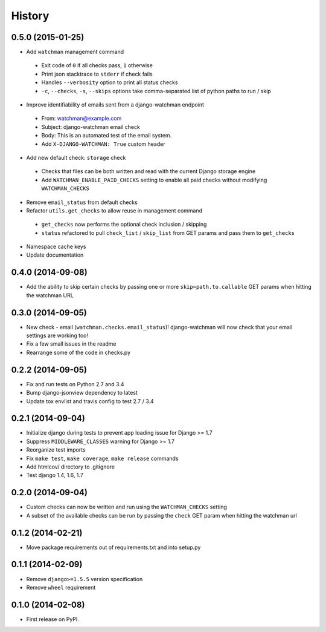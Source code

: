 .. :changelog:

History
-------
0.5.0 (2015-01-25)
++++++++++++++++++

* Add ``watchman`` management command
 * Exit code of ``0`` if all checks pass, ``1`` otherwise
 * Print json stacktrace to ``stderr`` if check fails
 * Handles ``--verbosity`` option to print all status checks
 * ``-c``, ``--checks``, ``-s``, ``--skips`` options take comma-separated list of python paths to run / skip
* Improve identifiability of emails sent from a django-watchman endpoint
 * From: watchman@example.com
 * Subject: django-watchman email check
 * Body: This is an automated test of the email system.
 * Add ``X-DJANGO-WATCHMAN: True`` custom header
* Add new default check: ``storage`` check
 * Checks that files can be both written and read with the current Django storage engine
 * Add ``WATCHMAN_ENABLE_PAID_CHECKS`` setting to enable all paid checks without modifying ``WATCHMAN_CHECKS``
* Remove ``email_status`` from default checks
* Refactor ``utils.get_checks`` to allow reuse in management command
 * ``get_checks`` now performs the optional check inclusion / skipping
 * ``status`` refactored to pull ``check_list`` / ``skip_list`` from GET params and pass them to ``get_checks``
* Namespace cache keys
* Update documentation

0.4.0 (2014-09-08)
++++++++++++++++++

* Add the ability to skip certain checks by passing one or more
  ``skip=path.to.callable`` GET params when hitting the watchman URL

0.3.0 (2014-09-05)
++++++++++++++++++

* New check - email (``watchman.checks.email_status``)! django-watchman will now
  check that your email settings are working too!
* Fix a few small issues in the readme
* Rearrange some of the code in checks.py

0.2.2 (2014-09-05)
++++++++++++++++++

* Fix and run tests on Python 2.7 and 3.4
* Bump django-jsonview dependency to latest
* Update tox envlist and travis config to test 2.7 / 3.4

0.2.1 (2014-09-04)
++++++++++++++++++

* Initialize django during tests to prevent app loading issue for Django >= 1.7
* Suppress ``MIDDLEWARE_CLASSES`` warning for Django >= 1.7
* Reorganize test imports
* Fix ``make test``, ``make coverage``, ``make release`` commands
* Add htmlcov/ directory to .gitignore
* Test django 1.4, 1.6, 1.7

0.2.0 (2014-09-04)
++++++++++++++++++

* Custom checks can now be written and run using the ``WATCHMAN_CHECKS`` setting
* A subset of the available checks can be run by passing the ``check`` GET param
  when hitting the watchman url

0.1.2 (2014-02-21)
++++++++++++++++++

* Move package requirements out of requirements.txt and into setup.py

0.1.1 (2014-02-09)
++++++++++++++++++

* Remove ``django>=1.5.5`` version specification
* Remove ``wheel`` requirement


0.1.0 (2014-02-08)
++++++++++++++++++

* First release on PyPI.
